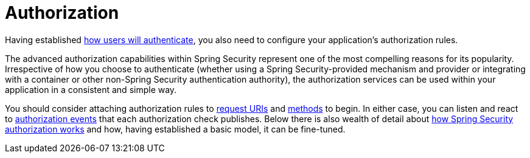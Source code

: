 [[servlet-authorization]]
= Authorization
:page-section-summary-toc: 1

Having established xref:servlet/authentication/index.adoc[how users will authenticate], you also need to configure your application's authorization rules.

The advanced authorization capabilities within Spring Security represent one of the most compelling reasons for its popularity.
Irrespective of how you choose to authenticate (whether using a Spring Security-provided mechanism and provider or integrating with a container or other non-Spring Security authentication authority), the authorization services can be used within your application in a consistent and simple way.

You should consider attaching authorization rules to xref:servlet/authorization/authorize-http-requests.adoc[request URIs] and xref:servlet/authorization/method-security.adoc[methods] to begin.
In either case, you can listen and react to xref:servlet/authorization/events.adoc[authorization events] that each authorization check publishes.
Below there is also wealth of detail about xref:servlet/authorization/architecture.adoc[how Spring Security authorization works] and how, having established a basic model, it can be fine-tuned.


